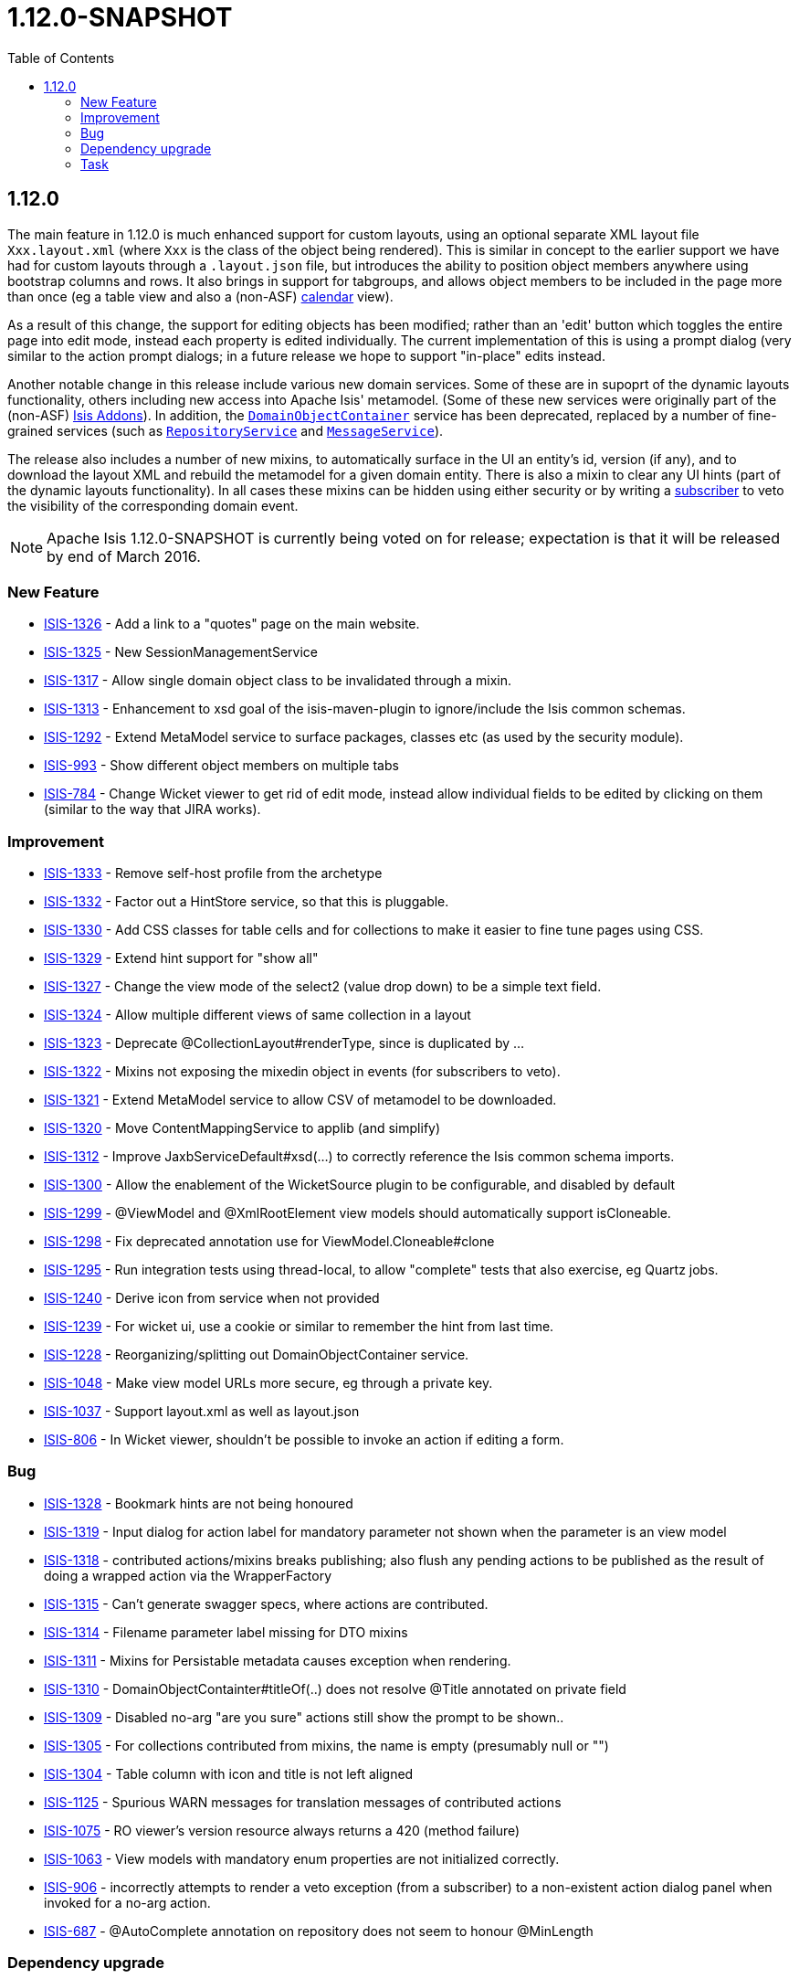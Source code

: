 [[r1.12.0]]
= 1.12.0-SNAPSHOT
:notice: licensed to the apache software foundation (asf) under one or more contributor license agreements. see the notice file distributed with this work for additional information regarding copyright ownership. the asf licenses this file to you under the apache license, version 2.0 (the "license"); you may not use this file except in compliance with the license. you may obtain a copy of the license at. http://www.apache.org/licenses/license-2.0 . unless required by applicable law or agreed to in writing, software distributed under the license is distributed on an "as is" basis, without warranties or  conditions of any kind, either express or implied. see the license for the specific language governing permissions and limitations under the license.
:_basedir: ./
:_imagesdir: images/
:toc: right




[[r1.12.0]]
== 1.12.0

The main feature in 1.12.0 is much enhanced support for custom layouts, using an optional separate XML layout file `Xxx.layout.xml` (where `Xxx` is the class of the object being rendered).  This is similar in concept to the earlier support we have had for custom layouts through a `.layout.json` file, but introduces the ability to position object members anywhere using bootstrap columns and rows.  It also brings in
support for tabgroups, and allows object members to be included in the page more than once (eg a table view and also a (non-ASF) http://github.com/isisaddons/isis-wicket-fullcalendar2[calendar] view).

As a result of this change, the support for editing objects has been modified; rather than an 'edit' button which toggles the entire
page into edit mode, instead each property is edited individually.  The current implementation of this is using a prompt dialog (very
similar to the action prompt dialogs; in a future release we hope to support "in-place" edits instead.

Another notable change in this release include various new domain services.  Some of these are in supoprt of the dynamic layouts
functionality, others including new access into Apache Isis' metamodel.  (Some of these new services were originally part of the (non-ASF)
link:http://isisaddons.org[Isis Addons]). In addition, the xref:rgsvc.adoc#_rgsvc_api_DomainObjectContainer[`DomainObjectContainer`]
service has been deprecated, replaced by a number of fine-grained services
(such as xref:rgsvc.adoc#_rgsvc_api_RepositoryService[`RepositoryService`] and xref:rgsvc.adoc#_rgsvc_api_MessageService[`MessageService`]).

The release also includes a number of new mixins, to automatically surface in the UI an entity's id, version (if any), and to download the
layout XML and rebuild the metamodel for a given domain entity.  There is also a mixin to clear any UI hints (part of the dynamic layouts
functionality).  In all cases these mixins can be hidden using either security or by writing a xref:rgcms.adoc#_rgcms_classes_super_AbstractSubscriber[subscriber] to veto the visibility of the
corresponding domain event.


[NOTE]
====
Apache Isis 1.12.0-SNAPSHOT is currently being voted on for release; expectation is that it will be released by end of March 2016.
====






=== New Feature

* link:https://issues.apache.org/jira/browse/ISIS-1326[ISIS-1326] - Add a link to a "quotes" page on the main website.
* link:https://issues.apache.org/jira/browse/ISIS-1325[ISIS-1325] - New SessionManagementService
* link:https://issues.apache.org/jira/browse/ISIS-1317[ISIS-1317] - Allow single domain object class to be invalidated through a mixin.
* link:https://issues.apache.org/jira/browse/ISIS-1313[ISIS-1313] - Enhancement to xsd goal of the isis-maven-plugin to ignore/include the Isis common schemas.
* link:https://issues.apache.org/jira/browse/ISIS-1292[ISIS-1292] - Extend MetaModel service to surface packages, classes etc (as used by the security module).
* link:https://issues.apache.org/jira/browse/ISIS-993[ISIS-993] - Show different object members on multiple tabs
* link:https://issues.apache.org/jira/browse/ISIS-784[ISIS-784] - Change Wicket viewer to get rid of edit mode, instead allow individual fields to be edited by clicking on them (similar to the way that JIRA works).


=== Improvement

* link:https://issues.apache.org/jira/browse/ISIS-1333[ISIS-1333] - Remove self-host profile from the archetype
* link:https://issues.apache.org/jira/browse/ISIS-1332[ISIS-1332] - Factor out a HintStore service, so that this is pluggable.
* link:https://issues.apache.org/jira/browse/ISIS-1330[ISIS-1330] - Add CSS classes for table cells and for collections to make it easier to fine tune pages using CSS.
* link:https://issues.apache.org/jira/browse/ISIS-1329[ISIS-1329] - Extend hint support for "show all"
* link:https://issues.apache.org/jira/browse/ISIS-1327[ISIS-1327] - Change the view mode of the select2 (value drop down) to be a simple text field.
* link:https://issues.apache.org/jira/browse/ISIS-1324[ISIS-1324] - Allow multiple different views of same collection in a layout
* link:https://issues.apache.org/jira/browse/ISIS-1323[ISIS-1323] - Deprecate @CollectionLayout#renderType, since is duplicated by ...
* link:https://issues.apache.org/jira/browse/ISIS-1322[ISIS-1322] - Mixins not exposing the mixedin object in events (for subscribers to veto).
* link:https://issues.apache.org/jira/browse/ISIS-1321[ISIS-1321] - Extend MetaModel service to allow CSV of metamodel to be downloaded.
* link:https://issues.apache.org/jira/browse/ISIS-1320[ISIS-1320] - Move ContentMappingService to applib (and simplify)
* link:https://issues.apache.org/jira/browse/ISIS-1312[ISIS-1312] - Improve JaxbServiceDefault#xsd(...) to correctly reference the Isis common schema imports.
* link:https://issues.apache.org/jira/browse/ISIS-1300[ISIS-1300] - Allow the enablement of the WicketSource plugin to be configurable, and disabled by default
* link:https://issues.apache.org/jira/browse/ISIS-1299[ISIS-1299] - @ViewModel and @XmlRootElement view models should automatically support isCloneable.
* link:https://issues.apache.org/jira/browse/ISIS-1298[ISIS-1298] - Fix deprecated annotation use for ViewModel.Cloneable#clone
* link:https://issues.apache.org/jira/browse/ISIS-1295[ISIS-1295] - Run integration tests using thread-local, to allow "complete" tests that also exercise, eg Quartz jobs.
* link:https://issues.apache.org/jira/browse/ISIS-1240[ISIS-1240] - Derive icon from service when not provided
* link:https://issues.apache.org/jira/browse/ISIS-1239[ISIS-1239] - For wicket ui, use a cookie or similar to remember the hint from last time.
* link:https://issues.apache.org/jira/browse/ISIS-1228[ISIS-1228] - Reorganizing/splitting out DomainObjectContainer service.
* link:https://issues.apache.org/jira/browse/ISIS-1048[ISIS-1048] - Make view model URLs more secure, eg through a private key.
* link:https://issues.apache.org/jira/browse/ISIS-1037[ISIS-1037] - Support layout.xml as well as layout.json
* link:https://issues.apache.org/jira/browse/ISIS-806[ISIS-806] - In Wicket viewer, shouldn't be possible to invoke an action if editing a form.


=== Bug

* link:https://issues.apache.org/jira/browse/ISIS-1328[ISIS-1328] - Bookmark hints are not being honoured
* link:https://issues.apache.org/jira/browse/ISIS-1319[ISIS-1319] - Input dialog for action label for mandatory parameter not shown when the parameter is an view model
* link:https://issues.apache.org/jira/browse/ISIS-1318[ISIS-1318] - contributed actions/mixins breaks publishing; also flush any pending actions to be published as the result of doing a wrapped action via the WrapperFactory
* link:https://issues.apache.org/jira/browse/ISIS-1315[ISIS-1315] - Can't generate swagger specs, where actions are contributed.
* link:https://issues.apache.org/jira/browse/ISIS-1314[ISIS-1314] - Filename parameter label missing for DTO mixins
* link:https://issues.apache.org/jira/browse/ISIS-1311[ISIS-1311] - Mixins for Persistable metadata causes exception when rendering.
* link:https://issues.apache.org/jira/browse/ISIS-1310[ISIS-1310] - DomainObjectContainter#titleOf(..) does not resolve @Title annotated on private field
* link:https://issues.apache.org/jira/browse/ISIS-1309[ISIS-1309] - Disabled no-arg "are you sure" actions still show the prompt to be shown..
* link:https://issues.apache.org/jira/browse/ISIS-1305[ISIS-1305] - For collections contributed from mixins, the name is empty (presumably null or "")
* link:https://issues.apache.org/jira/browse/ISIS-1304[ISIS-1304] - Table column with icon and title is not left aligned
* link:https://issues.apache.org/jira/browse/ISIS-1125[ISIS-1125] - Spurious WARN messages for translation messages of contributed actions
* link:https://issues.apache.org/jira/browse/ISIS-1075[ISIS-1075] - RO viewer's version resource always returns a 420 (method failure)
* link:https://issues.apache.org/jira/browse/ISIS-1063[ISIS-1063] - View models with mandatory enum properties are not initialized correctly.
* link:https://issues.apache.org/jira/browse/ISIS-906[ISIS-906] - incorrectly attempts to render a veto exception (from a subscriber) to a non-existent action dialog panel when invoked for a no-arg action.
* link:https://issues.apache.org/jira/browse/ISIS-687[ISIS-687] - @AutoComplete annotation on repository does not seem to honour @MinLength


=== Dependency upgrade

* link:https://issues.apache.org/jira/browse/ISIS-1288[ISIS-1288] - Update (minor) dependencies


=== Task

* link:https://issues.apache.org/jira/browse/ISIS-1287[ISIS-1287] - Release activities for v1.12.0
